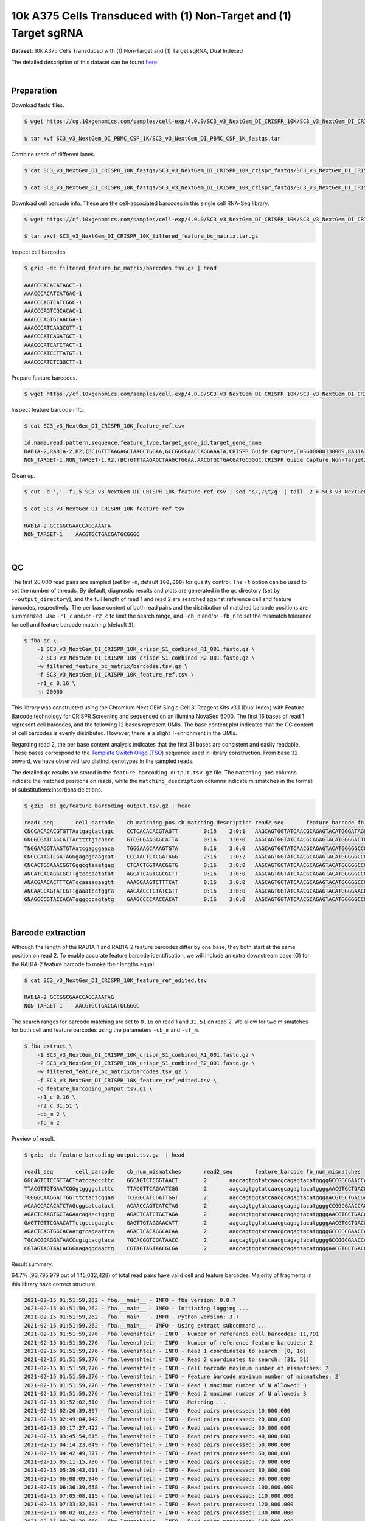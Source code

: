 .. _tutorial_crispr_screening_sc3_v3_nextgem_di_crispr_10k:

####################################################################
 10k A375 Cells Transduced with (1) Non-Target and (1) Target sgRNA
####################################################################

**Dataset**: 10k A375 Cells Transduced with (1) Non-Target and (1)
Target sgRNA, Dual Indexed

The detailed description of this dataset can be found here_.

.. _here: https://support.10xgenomics.com/single-cell-gene-expression/datasets/4.0.0/SC3_v3_NextGem_DI_CRISPR_10K

|

*************
 Preparation
*************

Download fastq files.

.. code:: console

   $ wget https://cg.10xgenomics.com/samples/cell-exp/4.0.0/SC3_v3_NextGem_DI_CRISPR_10K/SC3_v3_NextGem_DI_CRISPR_10K_fastqs.tar

   $ tar xvf SC3_v3_NextGem_DI_PBMC_CSP_1K/SC3_v3_NextGem_DI_PBMC_CSP_1K_fastqs.tar

Combine reads of different lanes.

.. code:: console

   $ cat SC3_v3_NextGem_DI_CRISPR_10K_fastqs/SC3_v3_NextGem_DI_CRISPR_10K_crispr_fastqs/SC3_v3_NextGem_DI_CRISPR_10K_crispr_S1_L00?_R1_001.fastq.gz > SC3_v3_NextGem_DI_CRISPR_10K_crispr_S1_combined_R1_001.fastq.gz

   $ cat SC3_v3_NextGem_DI_CRISPR_10K_fastqs/SC3_v3_NextGem_DI_CRISPR_10K_crispr_fastqs/SC3_v3_NextGem_DI_CRISPR_10K_crispr_S1_L00?_R2_001.fastq.gz > SC3_v3_NextGem_DI_CRISPR_10K_crispr_S1_combined_R2_001.fastq.gz

Download cell barcode info. These are the cell-associated barcodes in
this single cell RNA-Seq library.

.. code:: console

   $ wget https://cf.10xgenomics.com/samples/cell-exp/4.0.0/SC3_v3_NextGem_DI_CRISPR_10K/SC3_v3_NextGem_DI_CRISPR_10K_filtered_feature_bc_matrix.tar.gz

   $ tar zxvf SC3_v3_NextGem_DI_CRISPR_10K_filtered_feature_bc_matrix.tar.gz

Inspect cell barcodes.

.. code:: console

   $ gzip -dc filtered_feature_bc_matrix/barcodes.tsv.gz | head

   AAACCCACACATAGCT-1
   AAACCCACATCATGAC-1
   AAACCCAGTCATCGGC-1
   AAACCCAGTCGCACAC-1
   AAACCCAGTGCAACGA-1
   AAACCCATCAAGCGTT-1
   AAACCCATCAGATGCT-1
   AAACCCATCATCTACT-1
   AAACCCATCCTTATGT-1
   AAACCCATCTCGGCTT-1

Prepare feature barcodes.

.. code:: console

   $ wget https://cf.10xgenomics.com/samples/cell-exp/4.0.0/SC3_v3_NextGem_DI_CRISPR_10K/SC3_v3_NextGem_DI_CRISPR_10K_feature_ref.csv

Inspect feature barcode info.

.. code:: console

   $ cat SC3_v3_NextGem_DI_CRISPR_10K_feature_ref.csv

   id,name,read,pattern,sequence,feature_type,target_gene_id,target_gene_name
   RAB1A-2,RAB1A-2,R2,(BC)GTTTAAGAGCTAAGCTGGAA,GCCGGCGAACCAGGAAATA,CRISPR Guide Capture,ENSG00000138069,RAB1A
   NON_TARGET-1,NON_TARGET-1,R2,(BC)GTTTAAGAGCTAAGCTGGAA,AACGTGCTGACGATGCGGGC,CRISPR Guide Capture,Non-Targeting,Non-Targeting

Clean up.

.. code:: console

   $ cut -d ',' -f1,5 SC3_v3_NextGem_DI_CRISPR_10K_feature_ref.csv | sed 's/,/\t/g' | tail -2 > SC3_v3_NextGem_DI_CRISPR_10K_feature_ref.tsv

   $ cat SC3_v3_NextGem_DI_CRISPR_10K_feature_ref.tsv

   RAB1A-2 GCCGGCGAACCAGGAAATA
   NON_TARGET-1    AACGTGCTGACGATGCGGGC

|

****
 QC
****

The first 20,000 read pairs are sampled (set by ``-n``, default
``100,000``) for quality control. The ``-t`` option can be used to set
the number of threads. By default, diagnostic results and plots are
generated in the ``qc`` directory (set by ``--output_directory``), and
the full length of read 1 and read 2 are searched against reference cell
and feature barcodes, respectively. The per base content of both read
pairs and the distribution of matched barcode positions are summarized.
Use ``-r1_c`` and/or ``-r2_c`` to limit the search range, and ``-cb_n``
and/or ``-fb_n`` to set the mismatch tolerance for cell and feature
barcode matching (default ``3``).

.. code:: console

   $ fba qc \
       -1 SC3_v3_NextGem_DI_CRISPR_10K_crispr_S1_combined_R1_001.fastq.gz \
       -2 SC3_v3_NextGem_DI_CRISPR_10K_crispr_S1_combined_R2_001.fastq.gz \
       -w filtered_feature_bc_matrix/barcodes.tsv.gz \
       -f SC3_v3_NextGem_DI_CRISPR_10K_feature_ref.tsv \
       -r1_c 0,16 \
       -n 20000

This library was constructed using the Chromium Next GEM Single Cell 3ʹ
Reagent Kits v3.1 (Dual Index) with Feature Barcode technology for
CRISPR Screening and sequenced on an Illumina NovaSeq 6000. The first 16
bases of read 1 represent cell barcodes, and the following 12 bases
represent UMIs. The base content plot indicates that the GC content of
cell barcodes is evenly distributed. However, there is a slight
T-enrichment in the UMIs.

.. image:: Pyplot_read1_barcodes_starting_ending.webp
   :width: 350px
   :align: center

.. image:: Pyplot_read1_per_base_seq_content.webp
   :width: 350px
   :align: center

Regarding read 2, the per base content analysis indicates that the first
31 bases are consistent and easily readable. These bases correspond to
the `Template Switch Oligo (TSO)`_ sequence used in library
construction. From base 32 onward, we have observed two distinct
genotypes in the sampled reads.

.. _template switch oligo (tso): https://assets.ctfassets.net/an68im79xiti/4HEC1M6tFbBJXXTv7jVVo1/a271ac8d5fa73180e603df21030f9e9a/CG000316_ChromiumNextGEMSingleCell3__v3.1_CRISPR_Screening_Dual_Index_RevA.pdf

.. image:: Pyplot_read2_per_base_seq_content.webp
   :width: 800px
   :align: center

.. image:: Pyplot_read2_barcodes_starting_ending.webp
   :width: 800px
   :align: center

The detailed ``qc`` results are stored in the
``feature_barcoding_output.tsv.gz`` file. The ``matching_pos`` columns
indicate the matched positions on reads, while the
``matching_description`` columns indicate mismatches in the format of
substitutions:insertions:deletions.

.. code:: console

   $ gzip -dc qc/feature_barcoding_output.tsv.gz | head

   read1_seq       cell_barcode    cb_matching_pos cb_matching_description read2_seq       feature_barcode fb_matching_pos fb_matching_description
   CNCCACACACGTGTTAatgagtactagc    CCTCACACACGTAGTT        0:15    2:0:1   AAGCAGTGGTATCAACGCAGAGTACATGGGATAGGTTTGGTCCTAGCCTTTCTATTAGCTCTTAGTAAGATTACACATGCAAGCATCCCC    no_match        NA      NA
   GNCGCGATCAGCATTActtttgtcaccc    GTCGCGAAGAGCATTA        0:16    3:0:0   AAGCAGTGGTATCAACGCAGAGTACATGGGGACTGTTGCTGGTGTGTACTTGCTAAGGTTTATGTCAGTTCAAGATTATAAGCCCCCCAG    no_match        NA      NA
   TNGGAAGGTAAGTGTAatcgagggaaca    TGGGAAGCAAAGTGTA        0:16    3:0:0   AAGCAGTGGTATCAACGCAGAGTACATGGGGGCCGGCGAACCAGGAAATAGTTTAAGAGCTAAGCTGGAAACAGCATAGCAAGTTTAAAT    RAB1A-2_GCCGGCGAACCAGGAAATAG    31:51   0:0:0
   CNCCCAAGTCGATAGGgagcgcaagcat    CCCAACTCACGATAGG        2:16    1:0:2   AAGCAGTGGTATCAACGCAGAGTACATGGGGGCCGGCGAACCAGGAAATAGTTTAAGAGCTAAGCTGGAAACAGCATAGCAAGTTTAAAT    RAB1A-2_GCCGGCGAACCAGGAAATAG    31:51   0:0:0
   CNCACTGCAAACGGTGggcgtaaatgag    CTCACTGGTAACGGTG        0:16    3:0:0   AAGCAGTGGTATCAACGCAGAGTACATGGGGGCCGGCGAACCAGGAAATAGTTTAAGAGCTAAGCTGGAAACAGCATAGCAAGTTTAAAT    RAB1A-2_GCCGGCGAACCAGGAAATAG    31:51   0:0:0
   ANCATCACAGGCGCTTgtcccactatat    AGCATCAGTGGCGCTT        0:16    3:0:0   AAGCAGTGGTATCAACGCAGAGTACATGGGGGCCGGCGAACCAGGAAATAGTTTAAGAGCTAAGCTGGAAACAGCATAGCAAGTTTAAAT    RAB1A-2_GCCGGCGAACCAGGAAATAG    31:51   0:0:0
   ANACGAACACTTTCATccaaaagaagtt    AAACGAAGTCTTTCAT        0:16    3:0:0   AAGCAGTGGTATCAACGCAGAGTACATGGGGGCCGGCGAACCAGGAAATAGTTTAAGAGCTAAGCTGGAAACAGCATAGCAAGTTTAAAT    RAB1A-2_GCCGGCGAACCAGGAAATAG    31:51   0:0:0
   ANCAACCAGTATCGTTgaaatcctggta    AACAACCTCTATCGTT        0:16    3:0:0   AAGCAGTGGTATCAACGCAGAGTACATGGGGAACGTGCTGACGATGCGGGCGTTTAAGAGCTAAGCTGGAAACAGCATAGCAAGTTTAAA    NON_TARGET-1_AACGTGCTGACGATGCGGGC       31:51   0:0:0
   GNAGCCCGTACCACATgggcccagtatg    GAAGCCCCAACCACAT        0:16    3:0:0   AAGCAGTGGTATCAACGCAGAGTACATGGGGGCCGGCGAACCAGGAAATAGTTTAAGAGCTAAGCTGGAAACAGCATAGCAAGTTTAAAT    RAB1A-2_GCCGGCGAACCAGGAAATAG    31:51   0:0:0

|

********************
 Barcode extraction
********************

Although the length of the RAB1A-1 and RAB1A-2 feature barcodes differ
by one base, they both start at the same position on read 2. To enable
accurate feature barcode identification, we will include an extra
downstream base (G) for the RAB1A-2 feature barcode to make their
lengths equal.

.. code:: console

   $ cat SC3_v3_NextGem_DI_CRISPR_10K_feature_ref_edited.tsv

   RAB1A-2 GCCGGCGAACCAGGAAATAG
   NON_TARGET-1    AACGTGCTGACGATGCGGGC

The search ranges for barcode matching are set to ``0,16`` on read 1 and
``31,51`` on read 2. We allow for two mismatches for both cell and
feature barcodes using the parameters ``-cb_m`` and ``-cf_m``.

.. code:: console

   $ fba extract \
       -1 SC3_v3_NextGem_DI_CRISPR_10K_crispr_S1_combined_R1_001.fastq.gz \
       -2 SC3_v3_NextGem_DI_CRISPR_10K_crispr_S1_combined_R2_001.fastq.gz \
       -w filtered_feature_bc_matrix/barcodes.tsv.gz \
       -f SC3_v3_NextGem_DI_CRISPR_10K_feature_ref_edited.tsv \
       -o feature_barcoding_output.tsv.gz \
       -r1_c 0,16 \
       -r2_c 31,51 \
       -cb_m 2 \
       -fb_m 2

Preview of result.

.. code:: console

   $ gzip -dc feature_barcoding_output.tsv.gz  | head

   read1_seq       cell_barcode    cb_num_mismatches       read2_seq       feature_barcode fb_num_mismatches
   GGCAGTCTCCGTTACTtatccagccttc    GGCAGTCTCGGTAACT        2       aagcagtggtatcaacgcagagtacatggggGCCGGCGAACCAGGAAATAGtttaagagctaagctggaaacagcatagcaagtttaaat    RAB1A-2_GCCGGCGAACCAGGAAATAG     0
   TTACGTTGTGAATCGGgtggggctcttc    TTACGTTCAGAATCGG        2       aagcagtggtatcaacgcagagtacatggggAACGTGCTGACGATGCGGGCgtttaagagctaagctggaaacagcatagcaagtttaaa    NON_TARGET-1_AACGTGCTGACGATGCGGGC        0
   TCGGGCAAGGATTGGTttctactcggaa    TCGGGCATCGATTGGT        2       aagcagtggtatcaacgcagagtacatgggaACGTGCTGACGATGCGGGCGtttaagagctaagctggaaacagcatagcaagtttaaat    NON_TARGET-1_AACGTGCTGACGATGCGGGC        2
   ACAACCACACATCTAGcggcatcatact    ACAACCAGTCATCTAG        2       aagcagtggtatcaacgcagagtacatggggCCGGCGAACCAGGAAATAGTttaagagctaagctggaaacagcatagcaagtttaaata    RAB1A-2_GCCGGCGAACCAGGAAATAG     2
   AGACTCAAGTGCTAGAacagaactggtg    AGACTCATCTGCTAGA        2       aagcagtggtatcaacgcagagtacatggggAACGTGCTGACGATGCGGGCgtttaagagctaagctggaaacagcatagcaagtttaaa    NON_TARGET-1_AACGTGCTGACGATGCGGGC        0
   GAGTTGTTCGAACATTctgcccgacgtc    GAGTTGTAGGAACATT        2       aagcagtggtatcaacgcagagtacatggggAACGTGCTGACGATGCGGGCgtttaagagctaagctggaaacagcatagcaagtttaaa    NON_TARGET-1_AACGTGCTGACGATGCGGGC        0
   AGACTCAGTGGCACAAtgtcagaattca    AGACTCACAGGCACAA        2       aagcagtggtatcaacgcagagtacatggggGCCGGCGAACCAGGAAATAGtttaagagctaagctggaaacagcatagcaagtttaaat    RAB1A-2_GCCGGCGAACCAGGAAATAG     0
   TGCACGGAGGATAACCcgtgcacgtaca    TGCACGGTCGATAACC        2       aagcagtggtatcaacgcagagtacatggggGCCGGCGAACCAGGAAATAGtttaagagctaagctggaaacagcatagcaagtttaaat    RAB1A-2_GCCGGCGAACCAGGAAATAG     0
   CGTAGTAGTAACACGGaagagggaactg    CGTAGTAGTAACGCGA        2       aagcagtggtatcaacgcagagtacatggggAACGTGCTGACGATGCGGGCgtttaagagctaagctggaaacagcatagcaagtttaaa    NON_TARGET-1_AACGTGCTGACGATGCGGGC        0

Result summary.

64.7% (93,795,979 out of 145,032,428) of total read pairs have valid
cell and feature barcodes. Majority of fragments in this library have
correct structure.

.. code:: console

   2021-02-15 01:51:59,262 - fba.__main__ - INFO - fba version: 0.0.7
   2021-02-15 01:51:59,262 - fba.__main__ - INFO - Initiating logging ...
   2021-02-15 01:51:59,262 - fba.__main__ - INFO - Python version: 3.7
   2021-02-15 01:51:59,262 - fba.__main__ - INFO - Using extract subcommand ...
   2021-02-15 01:51:59,276 - fba.levenshtein - INFO - Number of reference cell barcodes: 11,791
   2021-02-15 01:51:59,276 - fba.levenshtein - INFO - Number of reference feature barcodes: 2
   2021-02-15 01:51:59,276 - fba.levenshtein - INFO - Read 1 coordinates to search: [0, 16)
   2021-02-15 01:51:59,276 - fba.levenshtein - INFO - Read 2 coordinates to search: [31, 51)
   2021-02-15 01:51:59,276 - fba.levenshtein - INFO - Cell barcode maximum number of mismatches: 2
   2021-02-15 01:51:59,276 - fba.levenshtein - INFO - Feature barcode maximum number of mismatches: 2
   2021-02-15 01:51:59,276 - fba.levenshtein - INFO - Read 1 maximum number of N allowed: 3
   2021-02-15 01:51:59,276 - fba.levenshtein - INFO - Read 2 maximum number of N allowed: 3
   2021-02-15 01:52:02,510 - fba.levenshtein - INFO - Matching ...
   2021-02-15 02:20:39,807 - fba.levenshtein - INFO - Read pairs processed: 10,000,000
   2021-02-15 02:49:04,142 - fba.levenshtein - INFO - Read pairs processed: 20,000,000
   2021-02-15 03:17:27,422 - fba.levenshtein - INFO - Read pairs processed: 30,000,000
   2021-02-15 03:45:54,615 - fba.levenshtein - INFO - Read pairs processed: 40,000,000
   2021-02-15 04:14:23,049 - fba.levenshtein - INFO - Read pairs processed: 50,000,000
   2021-02-15 04:42:49,377 - fba.levenshtein - INFO - Read pairs processed: 60,000,000
   2021-02-15 05:11:15,736 - fba.levenshtein - INFO - Read pairs processed: 70,000,000
   2021-02-15 05:39:43,011 - fba.levenshtein - INFO - Read pairs processed: 80,000,000
   2021-02-15 06:08:09,940 - fba.levenshtein - INFO - Read pairs processed: 90,000,000
   2021-02-15 06:36:39,658 - fba.levenshtein - INFO - Read pairs processed: 100,000,000
   2021-02-15 07:05:08,115 - fba.levenshtein - INFO - Read pairs processed: 110,000,000
   2021-02-15 07:33:32,101 - fba.levenshtein - INFO - Read pairs processed: 120,000,000
   2021-02-15 08:02:01,233 - fba.levenshtein - INFO - Read pairs processed: 130,000,000
   2021-02-15 08:30:29,660 - fba.levenshtein - INFO - Read pairs processed: 140,000,000
   2021-02-15 08:44:47,038 - fba.levenshtein - INFO - Number of read pairs processed: 145,032,428
   2021-02-15 08:44:47,038 - fba.levenshtein - INFO - Number of read pairs w/ valid barcodes: 93,795,979
   2021-02-15 08:44:47,153 - fba.__main__ - INFO - Done.

|

*******************
 Matrix generation
*******************

Only fragments with correctly matched cell and feature barcodes are
included, while fragments with UMI lengths less than the specified value
are discarded. UMI removal is performed using UMI-tools (`Smith, T., et
al. 2017. Genome Res. 27, 491–499.`_), with the starting position on
read 1 set by ``-us`` (default ``16``) and the length set by ``-ul``
(default ``12``). The UMI deduplication method can be set using ``-ud``
(default ``directional``), and the UMI deduplication mismatch threshold
can be specified using ``-um`` (default ``1``).

.. _smith, t., et al. 2017. genome res. 27, 491–499.: http://www.genome.org/cgi/doi/10.1101/gr.209601.116

The generated feature count matrix can be easily imported into
well-established single cell analysis packages: Seurat_ and Scanpy_.

.. _scanpy: https://scanpy.readthedocs.io/en/stable/

.. _seurat: https://satijalab.org/seurat/

.. code:: console

   $ fba count \
       -i feature_barcoding_output.tsv.gz \
       -o matrix_featurecount.csv.gz \
       -us 16 \
       -ul 12 \
       -um 1 \
       -ud directional

Result summary.

7.6% (7,145,799 out of 93,795,979) of read pairs with valid cell and
feature barcodes are unique fragments. 4.9% (7,143,943 out of
145,032,428) of total sequenced read pairs contribute to the final
matrix.

.. code:: console

   2020-10-20 04:47:32,738 - fba.__main__ - INFO - fba version: 0.0.7
   2020-10-20 04:47:32,738 - fba.__main__ - INFO - Initiating logging ...
   2020-10-20 04:47:32,738 - fba.__main__ - INFO - Python version: 3.7
   2020-10-20 04:47:32,738 - fba.__main__ - INFO - Using count subcommand ...
   2020-10-20 04:47:32,738 - fba.count - INFO - UMI-tools version: 1.0.1
   2020-10-20 04:47:32,795 - fba.count - INFO - UMI starting position on read 1: 16
   2020-10-20 04:47:32,795 - fba.count - INFO - UMI length: 12
   2020-10-20 04:47:32,795 - fba.count - INFO - UMI-tools deduplication threshold: 1
   2020-10-20 04:47:32,795 - fba.count - INFO - UMI-tools deduplication method: directional
   2020-10-20 04:47:32,795 - fba.count - INFO - Header line: read1_seq cell_barcode cb_num_mismatches read2_seq feature_barcode fb_num_mismatches
   2020-10-20 04:51:50,886 - fba.count - INFO - Number of lines processed: 93,795,979
   2020-10-20 04:51:50,893 - fba.count - INFO - Number of cell barcodes detected: 11,758
   2020-10-20 04:51:50,894 - fba.count - INFO - Number of features detected: 2
   2020-10-20 05:00:42,298 - fba.count - INFO - Total UMIs after deduplication: 7,145,799
   2020-10-20 05:00:42,320 - fba.count - INFO - Median number of UMIs per cell: 477.0
   2020-10-20 05:00:42,434 - fba.__main__ - INFO - Done.

|

****************
 Demultiplexing
****************

Negative binomial distribution
==============================

Cells are demultiplexed based on the feature count matrix using
demultiplexing method ``1`` (set by ``-dm``), which is implemented based
on the method described by `Stoeckius, M., et al. (2018)`_ with some
modifications. The output directory for demultiplexing is set by
``--output_directory`` (default ``demultiplexed``). A cell identity
matrix is generated, where 0 indicates negative and 1 indicates
positive. To adjust the quantile threshold for demultiplexing, use
``-q``. To generate visualization plots, set ``-v``.

.. _stoeckius, m., et al. (2018): https://doi.org/10.1186/s13059-018-1603-1

.. code:: console

   $ fba demultiplex \
       -i matrix_featurecount.csv.gz \
       --output_directory demultiplexed \
       -dm 1 \
       -q 0.75 \
       -v

Heatmap of the relative abundance of features (sgRNAs) across all cells.
Each column represents a single cell.

.. image:: Pyplot_heatmap_cells_demultiplexed.png
   :alt: Heatmap
   :width: 700px
   :align: center

t-SNE embedding of cells based on the abundance of features (sgRNAs, no
transcriptome information used). Colors indicate the sgRNA status for
each cell, as called by FBA.

.. image:: Pyplot_embedding_cells_demultiplexed.webp
   :alt: t-SNE embedding
   :width: 500px
   :align: center

|

Gaussian mixture model
======================

The implementation of demultiplexing method ``2`` (set by ``-dm``) is
inspired by the method described on the `10x Genomics' website`_. To set
the probability threshold for demultiplexing, use ``-p`` (default
``0.9``).

.. _10x genomics' website: https://support.10xgenomics.com/single-cell-gene-expression/software/pipelines/latest/algorithms/crispr

.. code:: console

   $ fba demultiplex \
       -i matrix_featurecount.csv.gz \
       -dm 2 \
       -v

.. code:: console

   2021-10-04 14:14:15,659 - fba.__main__ - INFO - fba version: 0.0.x
   2021-10-04 14:14:15,659 - fba.__main__ - INFO - Initiating logging ...
   2021-10-04 14:14:15,659 - fba.__main__ - INFO - Python version: 3.8
   2021-10-04 14:14:15,659 - fba.__main__ - INFO - Using demultiplex subcommand ...
   2021-10-04 14:14:36,166 - fba.__main__ - INFO - Skipping arguments: "-q/--quantile", "-cm/--clustering_method"
   2021-10-04 14:14:36,166 - fba.demultiplex - INFO - Output directory: demultiplexed
   2021-10-04 14:14:36,166 - fba.demultiplex - INFO - Demultiplexing method: 2
   2021-10-04 14:14:36,166 - fba.demultiplex - INFO - UMI normalization method: clr
   2021-10-04 14:14:36,167 - fba.demultiplex - INFO - Visualization: On
   2021-10-04 14:14:36,167 - fba.demultiplex - INFO - Visualization method: tsne
   2021-10-04 14:14:36,167 - fba.demultiplex - INFO - Loading feature count matrix: matrix_featurecount.csv.gz ...
   2021-10-04 14:14:37,875 - fba.demultiplex - INFO - Number of cells: 11,758
   2021-10-04 14:14:37,875 - fba.demultiplex - INFO - Number of positive cells for a feature to be included: 200
   2021-10-04 14:14:37,920 - fba.demultiplex - INFO - Number of features: 2 / 2 (after filtering / original in the matrix)
   2021-10-04 14:14:37,920 - fba.demultiplex - INFO - Features: NON_TARGET-1 RAB1A-2
   2021-10-04 14:14:37,920 - fba.demultiplex - INFO - Total UMIs: 7,145,799 / 7,145,799
   2021-10-04 14:14:37,942 - fba.demultiplex - INFO - Median number of UMIs per cell: 477.0 / 477.0
   2021-10-04 14:14:37,942 - fba.demultiplex - INFO - Demultiplexing ...
   2021-10-04 14:14:38,418 - fba.demultiplex - INFO - Generating heatmap ...
   2021-10-04 14:14:42,078 - fba.demultiplex - INFO - Embedding ...
   2021-10-04 14:15:24,288 - fba.__main__ - INFO - Done.

Heatmap of the relative abundance of features (sgRNAs) across all cells.
Each column represents a single cell.

.. image:: Pyplot_heatmap_cells_demultiplexed_gm.png
   :alt: Heatmap
   :width: 700px
   :align: center

t-SNE embedding of cells based on the abundance of features (sgRNAs, no
transcriptome information used). Colors indicate the sgRNA status for
each cell, as called by FBA.

.. image:: Pyplot_embedding_cells_demultiplexed_gm.webp
   :alt: t-SNE embedding
   :width: 500px
   :align: center

UMI distribution and model fitting threshold:

.. image:: Pyplot_feature_umi_distribution_gm_NON_TARGET-1_0.9.webp
   :alt: UMI distribution
   :width: 800px
   :align: center

.. image:: Pyplot_feature_umi_distribution_gm_RAB1A-2_0.9.webp
   :alt: UMI distribution
   :width: 800px
   :align: center

|

Poisson-Gaussian mixture model
==============================

The implementation of demultiplexing method ``3`` (set by ``-dm``) is
inspired by `Replogle, M., et al. (2021)`_. The probability threshold
for demultiplexing can be set using ``-p`` (default ``0.5``).

.. _replogle, m., et al. (2021): https://www.biorxiv.org/content/10.1101/2021.12.16.473013

.. code:: console

   $ fba demultiplex \
       -i matrix_featurecount.csv.gz \
       -dm 3 \
       -v

.. code:: console

   2021-12-20 00:13:17,443 - fba.__main__ - INFO - fba version: 0.0.x
   2021-12-20 00:13:17,443 - fba.__main__ - INFO - Initiating logging ...
   2021-12-20 00:13:17,443 - fba.__main__ - INFO - Python version: 3.9
   2021-12-20 00:13:17,443 - fba.__main__ - INFO - Using demultiplex subcommand ...
   2021-12-20 00:13:19,774 - fba.__main__ - INFO - Skipping arguments: "-q/--quantile", "-cm/--clustering_method"
   2021-12-20 00:13:19,774 - fba.demultiplex - INFO - Output directory: demultiplexed
   2021-12-20 00:13:19,774 - fba.demultiplex - INFO - Demultiplexing method: 3
   2021-12-20 00:13:19,774 - fba.demultiplex - INFO - UMI normalization method: clr
   2021-12-20 00:13:19,774 - fba.demultiplex - INFO - Visualization: On
   2021-12-20 00:13:19,774 - fba.demultiplex - INFO - Visualization method: tsne
   2021-12-20 00:13:19,774 - fba.demultiplex - INFO - Loading feature count matrix: matrix_featurecount.csv.gz ...
   2021-12-20 00:13:20,479 - fba.demultiplex - INFO - Number of cells: 11,758
   2021-12-20 00:13:20,479 - fba.demultiplex - INFO - Number of positive cells for a feature to be included: 200
   2021-12-20 00:13:20,497 - fba.demultiplex - INFO - Number of features: 2 / 2 (after filtering / original in the matrix)
   2021-12-20 00:13:20,497 - fba.demultiplex - INFO - Features: NON_TARGET-1 RAB1A-2
   2021-12-20 00:13:20,497 - fba.demultiplex - INFO - Total UMIs: 7,145,799 / 7,145,799
   2021-12-20 00:13:20,506 - fba.demultiplex - INFO - Median number of UMIs per cell: 477.0 / 477.0
   2021-12-20 00:13:20,506 - fba.demultiplex - INFO - Demultiplexing ...
   2021-12-20 00:13:21,930 - fba.demultiplex - INFO - Generating heatmap ...
   2021-12-20 00:13:23,070 - fba.demultiplex - INFO - Embedding ...
   2021-12-20 00:13:41,271 - fba.__main__ - INFO - Done.

Heatmap of the relative abundance of features (sgRNAs) across all cells.
Each column represents a single cell.

.. image:: Pyplot_heatmap_cells_demultiplexed_pgm.png
   :alt: Heatmap
   :width: 700px
   :align: center

t-SNE embedding of cells based on the abundance of features (sgRNAs, no
transcriptome information used). Colors indicate the sgRNA status for
each cell, as called by FBA.

.. image:: Pyplot_embedding_cells_demultiplexed_pgm.webp
   :alt: t-SNE embedding
   :width: 500px
   :align: center

UMI distribution and model fitting threshold:

.. image:: Pyplot_feature_umi_distribution_pgm_NON_TARGET-1_0.5.webp
   :alt: UMI distribution
   :width: 800px
   :align: center

.. image:: Pyplot_feature_umi_distribution_pgm_RAB1A-2_0.5.webp
   :alt: UMI distribution
   :width: 800px
   :align: center

|

Kernel density estimation
=========================

CRISPR perturbations are demultiplexed based on feature abundance using
demultiplexing method ``4``, which is implemented with modifications to
the method described in `McGinnis, C., et al. (2019)`_.

.. _mcginnis, c., et al. (2019): https://doi.org/10.1038/s41592-019-0433-8

.. code:: console

   $ fba demultiplex \
       -i matrix_featurecount.csv.gz \
       -dm 4 \
       -v

.. code:: console

   2021-12-26 18:11:16,685 - fba.__main__ - INFO - fba version: 0.0.x
   2021-12-26 18:11:16,685 - fba.__main__ - INFO - Initiating logging ...
   2021-12-26 18:11:16,686 - fba.__main__ - INFO - Python version: 3.9
   2021-12-26 18:11:16,686 - fba.__main__ - INFO - Using demultiplex subcommand ...
   2021-12-26 18:11:19,633 - fba.__main__ - INFO - Skipping arguments: "-q/--quantile", "-cm/--clustering_method", "-p/--prob"
   2021-12-26 18:11:19,633 - fba.demultiplex - INFO - Output directory: demultiplexed
   2021-12-26 18:11:19,633 - fba.demultiplex - INFO - Demultiplexing method: 4
   2021-12-26 18:11:19,633 - fba.demultiplex - INFO - UMI normalization method: clr
   2021-12-26 18:11:19,633 - fba.demultiplex - INFO - Visualization: On
   2021-12-26 18:11:19,633 - fba.demultiplex - INFO - Visualization method: tsne
   2021-12-26 18:11:19,633 - fba.demultiplex - INFO - Loading feature count matrix: matrix_featurecount.csv.gz ...
   2021-12-26 18:11:19,745 - fba.demultiplex - INFO - Number of cells: 11,758
   2021-12-26 18:11:19,745 - fba.demultiplex - INFO - Number of positive cells for a feature to be included: 200
   2021-12-26 18:11:19,762 - fba.demultiplex - INFO - Number of features: 2 / 2 (after filtering / original in the matrix)
   2021-12-26 18:11:19,762 - fba.demultiplex - INFO - Features: NON_TARGET-1 RAB1A-2
   2021-12-26 18:11:19,762 - fba.demultiplex - INFO - Total UMIs: 7,145,799 / 7,145,799
   2021-12-26 18:11:19,771 - fba.demultiplex - INFO - Median number of UMIs per cell: 477.0 / 477.0
   2021-12-26 18:11:19,771 - fba.demultiplex - INFO - Demultiplexing ...
   2021-12-26 18:11:22,049 - fba.demultiplex - INFO - Quantile cutoff: 18
   2021-12-26 18:11:23,703 - fba.demultiplex - INFO - Generating heatmap ...
   2021-12-26 18:11:24,911 - fba.demultiplex - INFO - Embedding ...
   2021-12-26 18:11:44,219 - fba.__main__ - INFO - Done.

Heatmap of the relative abundance of features (sgRNAs) across all cells.
Each column represents a single cell.

.. image:: Pyplot_heatmap_cells_demultiplexed_kde.png
   :alt: Heatmap
   :width: 700px
   :align: center

t-SNE embedding of cells based on the abundance of features (sgRNAs, no
transcriptome information used). Colors indicate the sgRNA status for
each cell, as called by FBA.

.. image:: Pyplot_embedding_cells_demultiplexed_kde.webp
   :alt: t-SNE embedding
   :width: 500px
   :align: center

UMI distribution and model fitting threshold:

.. image:: Pyplot_feature_umi_distribution_kde_NON_TARGET-1_18.webp
   :alt: UMI distribution
   :width: 800px
   :align: center

.. image:: Pyplot_feature_umi_distribution_kde_RAB1A-2_18.webp
   :alt: UMI distribution
   :width: 800px
   :align: center

|

Knee point
==========

Method 1
--------

Cells are demultiplexed based on the abundance of features, specifically
sgRNAs. Demultiplexing method ``5-2019`` is our previous implementation,
which aims to identify perturbations in the cells by detecting an
inflection point on the feature UMI saturation curve (`Xie, S., et al.
2019`_).

.. _xie, s., et al. 2019: https://doi.org/10.1016/j.celrep.2019.10.073

.. code:: console

   $ fba demultiplex \
       -i matrix_featurecount.csv.gz \
       -dm 5-2019 \
       -v

.. code:: console

   2022-01-02 13:57:51,792 - fba.__main__ - INFO - fba version: 0.0.x
   2022-01-02 13:57:51,792 - fba.__main__ - INFO - Initiating logging ...
   2022-01-02 13:57:51,792 - fba.__main__ - INFO - Python version: 3.9
   2022-01-02 13:57:51,792 - fba.__main__ - INFO - Using demultiplex subcommand ...
   2022-01-02 13:57:54,328 - fba.__main__ - INFO - Skipping arguments: "-q/--quantile", "-cm/--clustering_method", "-p/--prob"
   2022-01-02 13:57:54,329 - fba.demultiplex - INFO - Output directory: demultiplexed
   2022-01-02 13:57:54,329 - fba.demultiplex - INFO - Demultiplexing method: 5-2019
   2022-01-02 13:57:54,329 - fba.demultiplex - INFO - UMI normalization method: clr
   2022-01-02 13:57:54,329 - fba.demultiplex - INFO - Visualization: On
   2022-01-02 13:57:54,329 - fba.demultiplex - INFO - Visualization method: tsne
   2022-01-02 13:57:54,329 - fba.demultiplex - INFO - Loading feature count matrix: raw/m2_2020-10-20/matrix_featurecount.csv.gz ...
   2022-01-02 13:57:54,444 - fba.demultiplex - INFO - Number of cells: 11,758
   2022-01-02 13:57:54,444 - fba.demultiplex - INFO - Number of positive cells for a feature to be included: 200
   2022-01-02 13:57:54,464 - fba.demultiplex - INFO - Number of features: 2 / 2 (after filtering / original in the matrix)
   2022-01-02 13:57:54,464 - fba.demultiplex - INFO - Features: NON_TARGET-1 RAB1A-2
   2022-01-02 13:57:54,464 - fba.demultiplex - INFO - Total UMIs: 7,145,799 / 7,145,799
   2022-01-02 13:57:54,474 - fba.demultiplex - INFO - Median number of UMIs per cell: 477.0 / 477.0
   2022-01-02 13:57:54,474 - fba.demultiplex - INFO - Demultiplexing ...
   2022-01-02 13:57:55,509 - fba.demultiplex - INFO - Generating heatmap ...
   2022-01-02 13:57:56,717 - fba.demultiplex - INFO - Embedding ...
   2022-01-02 13:58:12,014 - fba.__main__ - INFO - Done.

Heatmap of the relative abundance of features (sgRNAs) across all cells.
Each column represents a single cell.

.. image:: Pyplot_heatmap_cells_demultiplexed_knee-2019.png
   :alt: Heatmap
   :width: 700px
   :align: center

t-SNE embedding of cells based on the abundance of features (sgRNAs, no
transcriptome information used). Colors indicate the sgRNA status for
each cell, as called by FBA.

.. image:: Pyplot_embedding_cells_demultiplexed_knee-2019.webp
   :alt: t-SNE embedding
   :width: 500px
   :align: center

UMI distribution and model fitting threshold:

.. image:: Pyplot_feature_umi_distribution_knee-2019_NON_TARGET-1.webp
   :alt: UMI distribution
   :width: 400px
   :align: center

.. image:: Pyplot_feature_umi_distribution_knee-2019_RAB1A-2.webp
   :alt: UMI distribution
   :width: 400px
   :align: center

|

Method 2
--------

Cells are demultiplexed based on the abundance of features (sgRNAs).
Demultiplexing method ``5`` is implemented to use the local maxima on
the difference curve to detemine the knee point on the UMI saturation
curve.

.. code:: console

   $ fba demultiplex \
       -i matrix_featurecount.csv.gz \
       -dm 5 \
       -v

.. code:: console

   2021-12-29 22:55:34,303 - fba.__main__ - INFO - fba version: 0.0.x
   2021-12-29 22:55:34,303 - fba.__main__ - INFO - Initiating logging ...
   2021-12-29 22:55:34,303 - fba.__main__ - INFO - Python version: 3.9
   2021-12-29 22:55:34,303 - fba.__main__ - INFO - Using demultiplex subcommand ...
   2021-12-29 22:55:36,774 - fba.__main__ - INFO - Skipping arguments: "-q/--quantile", "-cm/--clustering_method", "-p/--prob"
   2021-12-29 22:55:36,774 - fba.demultiplex - INFO - Output directory: demultiplexed
   2021-12-29 22:55:36,774 - fba.demultiplex - INFO - Demultiplexing method: 5
   2021-12-29 22:55:36,774 - fba.demultiplex - INFO - UMI normalization method: clr
   2021-12-29 22:55:36,774 - fba.demultiplex - INFO - Visualization: On
   2021-12-29 22:55:36,774 - fba.demultiplex - INFO - Visualization method: tsne
   2021-12-29 22:55:36,774 - fba.demultiplex - INFO - Loading feature count matrix: matrix_featurecount.csv.gz ...
   2021-12-29 22:55:36,886 - fba.demultiplex - INFO - Number of cells: 11,758
   2021-12-29 22:55:36,886 - fba.demultiplex - INFO - Number of positive cells for a feature to be included: 200
   2021-12-29 22:55:36,904 - fba.demultiplex - INFO - Number of features: 2 / 2 (after filtering / original in the matrix)
   2021-12-29 22:55:36,904 - fba.demultiplex - INFO - Features: NON_TARGET-1 RAB1A-2
   2021-12-29 22:55:36,904 - fba.demultiplex - INFO - Total UMIs: 7,145,799 / 7,145,799
   2021-12-29 22:55:36,913 - fba.demultiplex - INFO - Median number of UMIs per cell: 477.0 / 477.0
   2021-12-29 22:55:36,913 - fba.demultiplex - INFO - Demultiplexing ...
   2021-12-29 22:55:37,415 - fba.demultiplex - INFO - Generating heatmap ...
   2021-12-29 22:55:38,576 - fba.demultiplex - INFO - Embedding ...
   2021-12-29 22:55:57,485 - fba.__main__ - INFO - Done.

Heatmap of the relative abundance of features (sgRNAs) across all cells.
Each column represents a single cell.

.. image:: Pyplot_heatmap_cells_demultiplexed_knee.png
   :alt: Heatmap
   :width: 700px
   :align: center

t-SNE embedding of cells based on the abundance of features (sgRNAs, no
transcriptome information used). Colors indicate the sgRNA status for
each cell, as called by FBA.

.. image:: Pyplot_embedding_cells_demultiplexed_knee.webp
   :alt: t-SNE embedding
   :width: 500px
   :align: center

UMI distribution and model fitting threshold:

.. image:: Pyplot_feature_umi_distribution_knee_NON_TARGET-1.webp
   :alt: UMI distribution
   :width: 400px
   :align: center

.. image:: Pyplot_feature_umi_distribution_knee_RAB1A-2.webp
   :alt: UMI distribution
   :width: 400px
   :align: center

|
